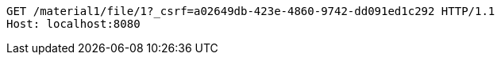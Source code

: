 [source,http,options="nowrap"]
----
GET /material1/file/1?_csrf=a02649db-423e-4860-9742-dd091ed1c292 HTTP/1.1
Host: localhost:8080

----